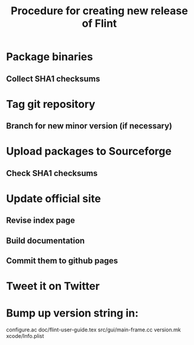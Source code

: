 #+TITLE: Procedure for creating new release of Flint

* Package binaries
** Collect SHA1 checksums
* Tag git repository
** Branch for new minor version (if necessary)
* Upload packages to Sourceforge
** Check SHA1 checksums
* Update official site
** Revise index page
** Build documentation
** Commit them to github pages
* Tweet it on Twitter
* Bump up version string in:
  configure.ac
  doc/flint-user-guide.tex
  src/gui/main-frame.cc
  version.mk
  xcode/Info.plist
